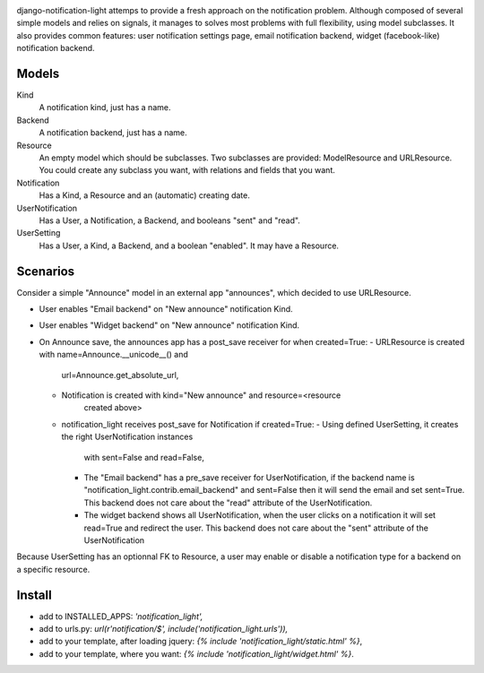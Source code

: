 .. image:: https://secure.travis-ci.org/yourlabs/django-notification-light.png?branch=master

django-notification-light attemps to provide a fresh approach on the
notification problem. Although composed of several simple models and relies on
signals, it manages to solves most problems with full flexibility, using model
subclasses. It also provides common features: user notification settings page,
email notification backend, widget (facebook-like) notification backend.

Models
------

Kind
    A notification kind, just has a name.

Backend
    A notification backend, just has a name.

Resource
    An empty model which should be subclasses. Two subclasses are provided:
    ModelResource and URLResource. You could create any subclass you want, with
    relations and fields that you want.

Notification
    Has a Kind, a Resource and an (automatic) creating date.

UserNotification
    Has a User, a Notification, a Backend, and booleans "sent" and "read".

UserSetting
    Has a User, a Kind, a Backend, and a boolean "enabled". It may have a
    Resource.

Scenarios
---------

Consider a simple "Announce" model in an external app "announces", which
decided to use URLResource.

- User enables "Email backend" on "New announce" notification Kind.
- User enables "Widget backend" on "New announce" notification Kind.
- On Announce save, the announces app has a post_save receiver for when created=True:
  - URLResource is created with name=Announce.__unicode__() and
      url=Announce.get_absolute_url,
  - Notification is created with kind="New announce" and resource=<resource
      created above>
  - notification_light receives post_save for Notification if created=True:
    - Using defined UserSetting, it creates the right UserNotification instances
      with sent=False and read=False,
    - The "Email backend" has a pre_save receiver for UserNotification, if the
      backend name is "notification_light.contrib.email_backend" and sent=False
      then it will send the email and set sent=True. This backend does not care
      about the "read" attribute of the UserNotification.
    - The widget backend shows all UserNotification, when the user clicks on a
      notification it will set read=True and redirect the user. This backend does
      not care about the "sent" attribute of the UserNotification

Because UserSetting has an optionnal FK to Resource, a user may enable or
disable a notification type for a backend on a specific resource.

Install
-------

- add to INSTALLED_APPS: `'notification_light',`
- add to urls.py: `url(r'notification/$', include('notification_light.urls')),`
- add to your template, after loading jquery: `{% include 'notification_light/static.html' %}`,
- add to your template, where you want: `{% include 'notification_light/widget.html' %}`.
